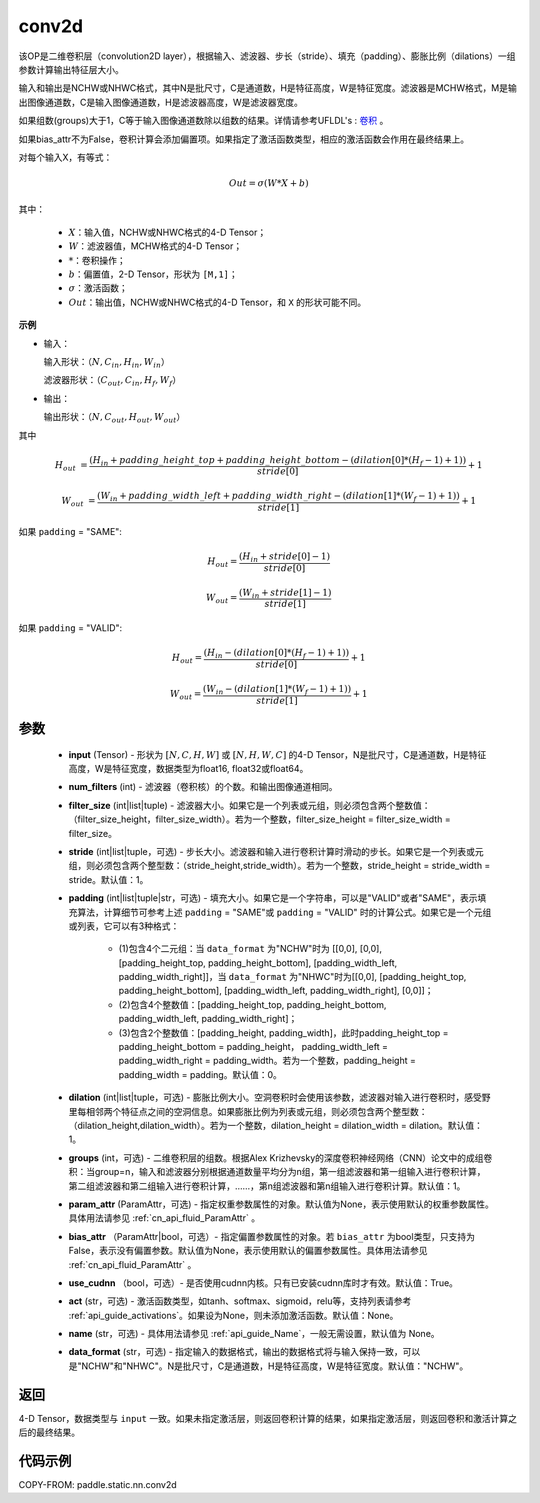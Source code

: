 .. _cn_api_fluid_layers_conv2d:

conv2d
-------------------------------


.. py:function:: paddle.static.nn.conv2d(input, num_filters, filter_size, stride=1, padding=0, dilation=1, groups=None, param_attr=None, bias_attr=None, use_cudnn=True, act=None, name=None, data_format="NCHW")




该OP是二维卷积层（convolution2D layer），根据输入、滤波器、步长（stride）、填充（padding）、膨胀比例（dilations）一组参数计算输出特征层大小。

输入和输出是NCHW或NHWC格式，其中N是批尺寸，C是通道数，H是特征高度，W是特征宽度。滤波器是MCHW格式，M是输出图像通道数，C是输入图像通道数，H是滤波器高度，W是滤波器宽度。

如果组数(groups)大于1，C等于输入图像通道数除以组数的结果。详情请参考UFLDL's : `卷积 <http://ufldl.stanford.edu/tutorial/supervised/FeatureExtractionUsingConvolution/>`_ 。

如果bias_attr不为False，卷积计算会添加偏置项。如果指定了激活函数类型，相应的激活函数会作用在最终结果上。

对每个输入X，有等式：

.. math::

    Out = \sigma \left ( W * X + b \right )

其中：

    - :math:`X`：输入值，NCHW或NHWC格式的4-D Tensor；
    - :math:`W`：滤波器值，MCHW格式的4-D Tensor；
    - :math:`*`：卷积操作；
    - :math:`b`：偏置值，2-D Tensor，形状为 ``[M,1]``；
    - :math:`\sigma`：激活函数；
    - :math:`Out`：输出值，NCHW或NHWC格式的4-D Tensor，和 ``X`` 的形状可能不同。

**示例**

- 输入：

  输入形状：:math:`（N,C_{in},H_{in},W_{in}）`

  滤波器形状：:math:`（C_{out},C_{in},H_{f},W_{f}）`

- 输出：

  输出形状：:math:`（N,C_{out},H_{out},W_{out}）`

其中

.. math::

    H_{out} &= \frac{\left ( H_{in} + padding\_height\_top + padding\_height\_bottom-\left ( dilation[0]*\left ( H_{f}-1 \right )+1 \right ) \right )}{stride[0]}+1

    W_{out} &= \frac{\left ( W_{in} + padding\_width\_left + padding\_width\_right -\left ( dilation[1]*\left ( W_{f}-1 \right )+1 \right ) \right )}{stride[1]}+1

如果 ``padding`` = "SAME":

.. math::
    H_{out} = \frac{(H_{in} + stride[0] - 1)}{stride[0]}

.. math::
    W_{out} = \frac{(W_{in} + stride[1] - 1)}{stride[1]}

如果 ``padding`` = "VALID":

.. math::
    H_{out} = \frac{\left ( H_{in} -\left ( dilation[0]*\left ( H_{f}-1 \right )+1 \right ) \right )}{stride[0]}+1

    W_{out} = \frac{\left ( W_{in} -\left ( dilation[1]*\left ( W_{f}-1 \right )+1 \right ) \right )}{stride[1]}+1

参数
::::::::::::

    - **input** (Tensor) - 形状为 :math:`[N, C, H, W]` 或 :math:`[N, H, W, C]` 的4-D Tensor，N是批尺寸，C是通道数，H是特征高度，W是特征宽度，数据类型为float16, float32或float64。
    - **num_filters** (int) - 滤波器（卷积核）的个数。和输出图像通道相同。
    - **filter_size** (int|list|tuple) - 滤波器大小。如果它是一个列表或元组，则必须包含两个整数值：（filter_size_height，filter_size_width）。若为一个整数，filter_size_height = filter_size_width = filter_size。
    - **stride** (int|list|tuple，可选) - 步长大小。滤波器和输入进行卷积计算时滑动的步长。如果它是一个列表或元组，则必须包含两个整型数：（stride_height,stride_width）。若为一个整数，stride_height = stride_width = stride。默认值：1。
    - **padding** (int|list|tuple|str，可选) - 填充大小。如果它是一个字符串，可以是"VALID"或者"SAME"，表示填充算法，计算细节可参考上述 ``padding`` = "SAME"或  ``padding`` = "VALID" 时的计算公式。如果它是一个元组或列表，它可以有3种格式：

        - (1)包含4个二元组：当 ``data_format`` 为"NCHW"时为 [[0,0], [0,0], [padding_height_top, padding_height_bottom], [padding_width_left, padding_width_right]]，当 ``data_format`` 为"NHWC"时为[[0,0], [padding_height_top, padding_height_bottom], [padding_width_left, padding_width_right], [0,0]]；
        - (2)包含4个整数值：[padding_height_top, padding_height_bottom, padding_width_left, padding_width_right]；
        - (3)包含2个整数值：[padding_height, padding_width]，此时padding_height_top = padding_height_bottom = padding_height， padding_width_left = padding_width_right = padding_width。若为一个整数，padding_height = padding_width = padding。默认值：0。

    - **dilation** (int|list|tuple，可选) - 膨胀比例大小。空洞卷积时会使用该参数，滤波器对输入进行卷积时，感受野里每相邻两个特征点之间的空洞信息。如果膨胀比例为列表或元组，则必须包含两个整型数：（dilation_height,dilation_width）。若为一个整数，dilation_height = dilation_width = dilation。默认值：1。
    - **groups** (int，可选) - 二维卷积层的组数。根据Alex Krizhevsky的深度卷积神经网络（CNN）论文中的成组卷积：当group=n，输入和滤波器分别根据通道数量平均分为n组，第一组滤波器和第一组输入进行卷积计算，第二组滤波器和第二组输入进行卷积计算，……，第n组滤波器和第n组输入进行卷积计算。默认值：1。
    - **param_attr** (ParamAttr，可选) - 指定权重参数属性的对象。默认值为None，表示使用默认的权重参数属性。具体用法请参见 :ref:`cn_api_fluid_ParamAttr` 。
    - **bias_attr** （ParamAttr|bool，可选）- 指定偏置参数属性的对象。若 ``bias_attr`` 为bool类型，只支持为False，表示没有偏置参数。默认值为None，表示使用默认的偏置参数属性。具体用法请参见 :ref:`cn_api_fluid_ParamAttr` 。
    - **use_cudnn** （bool，可选）- 是否使用cudnn内核。只有已安装cudnn库时才有效。默认值：True。
    - **act** (str，可选) - 激活函数类型，如tanh、softmax、sigmoid，relu等，支持列表请参考 :ref:`api_guide_activations`。如果设为None，则未添加激活函数。默认值：None。
    - **name** (str，可选) - 具体用法请参见 :ref:`api_guide_Name`，一般无需设置，默认值为 None。
    - **data_format** (str，可选) - 指定输入的数据格式，输出的数据格式将与输入保持一致，可以是"NCHW"和"NHWC"。N是批尺寸，C是通道数，H是特征高度，W是特征宽度。默认值："NCHW"。

返回
::::::::::::
4-D Tensor，数据类型与 ``input`` 一致。如果未指定激活层，则返回卷积计算的结果，如果指定激活层，则返回卷积和激活计算之后的最终结果。



代码示例
::::::::::::

COPY-FROM: paddle.static.nn.conv2d